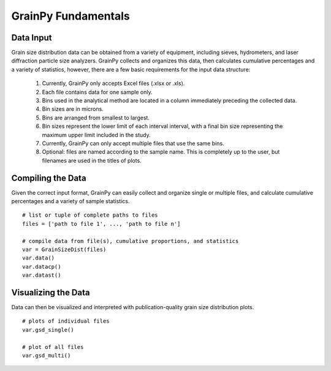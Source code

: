 .. GrainPy documentation master file, created by
   sphinx-quickstart on Tue Mar 29 20:33:40 2022.
   You can adapt this file completely to your liking, but it should at least
   contain the root `toctree` directive.

GrainPy Fundamentals
=====================

Data Input
-----------

Grain size distribution data can be obtained from a variety of equipment, including sieves, hydrometers, and laser diffraction particle size analyzers. GrainPy collects and organizes this data, then calculates cumulative percentages and a variety of statistics, however, there are a few basic requirements for the input data structure:

   1. Currently, GrainPy only accepts Excel files (.xlsx or .xls).

   2. Each file contains data for one sample only.

   3. Bins used in the analytical method are located in a column immediately preceding the collected data. 

   4. Bin sizes are in microns.

   5. Bins are arranged from smallest to largest.

   6. Bin sizes represent the lower limit of each interval interval, with a final bin size representing the maximum upper limit included in the study.

   7. Currently, GrainPy can only accept multiple files that use the same bins. 

   8. Optional: files are named according to the sample name. This is completely up to the user, but filenames are used in the titles of plots.



Compiling the Data
-------------------
Given the correct input format, GrainPy can easily collect and organize single or multiple files, and calculate cumulative percentages and a variety of sample statistics.

::

   # list or tuple of complete paths to files
   files = ['path to file 1', ..., 'path to file n']
   
   # compile data from file(s), cumulative proportions, and statistics
   var = GrainSizeDist(files)
   var.data()
   var.datacp()
   var.datast()


.. figure:: https://i.imgur.com/XtCbxh2.png
    :align: center
    :height: 400px
    :figclass: align-center




Visualizing the Data
---------------------

Data can then be visualized and interpreted with publication-quality grain size distribution plots.

::

   # plots of individual files
   var.gsd_single()
   
   # plot of all files
   var.gsd_multi()


.. figure:: https://i.imgur.com/ZFmjpiz.png
    :align: center
    :height: 400px
    :figclass: align-center

